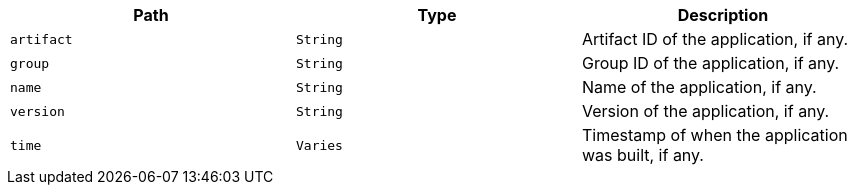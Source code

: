 |===
|Path|Type|Description

|`+artifact+`
|`+String+`
|Artifact ID of the application, if any.

|`+group+`
|`+String+`
|Group ID of the application, if any.

|`+name+`
|`+String+`
|Name of the application, if any.

|`+version+`
|`+String+`
|Version of the application, if any.

|`+time+`
|`+Varies+`
|Timestamp of when the application was built, if any.

|===